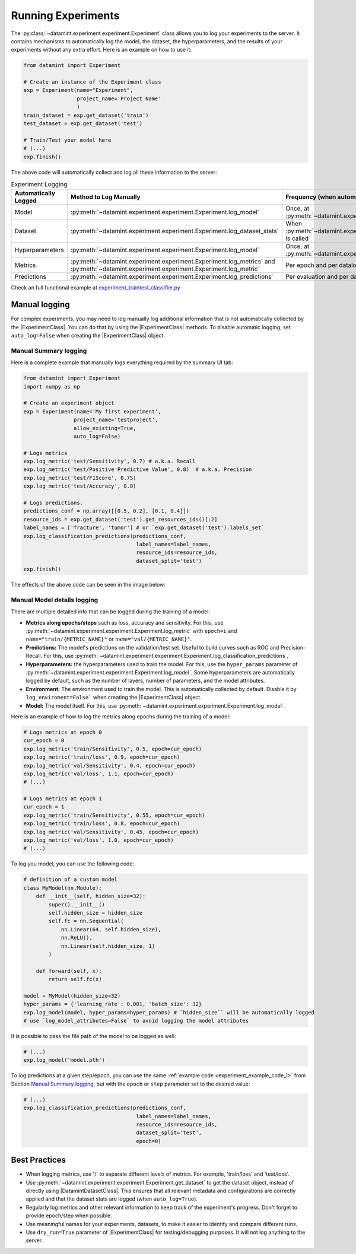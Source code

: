 
Running Experiments
===================

The :py:class:`~datamint.experiment.experiment.Experiment` class allows you to log your experiments to the server.
It contains mechanisms to automatically log the model, the dataset, the hyperparameters,
and the results of your experiments without any extra effort.
Here is an example on how to use it:

.. code-block:: python
    
    from datamint import Experiment

    # Create an instance of the Experiment class
    exp = Experiment(name="Experiment",
                     project_name='Project Name'
                     )
    train_dataset = exp.get_dataset('train')
    test_dataset = exp.get_dataset('test')
    
    # Train/Test your model here
    # (...)
    exp.finish()

The above code will automatically collect and log all these information to the server:

.. list-table:: Experiment Logging
   :header-rows: 1

   * - Automatically Logged
     - Method to Log Manually
     - Frequency (when automatically logged)
   * - Model
     - :py:meth:`~datamint.experiment.experiment.Experiment.log_model`
     - Once, at :py:meth:`~datamint.experiment.experiment.Experiment.finish`
   * - Dataset
     - :py:meth:`~datamint.experiment.experiment.Experiment.log_dataset_stats`
     - When :py:meth:`~datamint.experiment.experiment.Experiment.get_dataset` is called
   * - Hyperparameters
     - :py:meth:`~datamint.experiment.experiment.Experiment.log_model`
     - Once, at :py:meth:`~datamint.experiment.experiment.Experiment.finish`
   * - Metrics
     - :py:meth:`~datamint.experiment.experiment.Experiment.log_metrics` and :py:meth:`~datamint.experiment.experiment.Experiment.log_metric`
     - Per epoch and per dataloader
   * - Predictions
     - :py:meth:`~datamint.experiment.experiment.Experiment.log_predictions`
     - Per evaluation and per dataloader

Check an full functional example at `experiment_traintest_classifier.py <https://github.com/SonanceAI/datamint-python-api/blob/feat/experiment-class/examples/experiment_traintest_classifier.py>`_


Manual logging
--------------
For complex experiments, you may need to log manually log additional information that is not automatically collected by the |ExperimentClass|.
You can do that by using the |ExperimentClass| methods.
To disable automatic logging, set ``auto_log=False`` when creating the |ExperimentClass| object.

Manual Summary logging
++++++++++++++++++++++
Here is a complete example that manually logs everything required by the summary UI tab:

.. _experiment_example_code_1:
.. code-block:: python

    from datamint import Experiment
    import numpy as np

    # Create an experiment object
    exp = Experiment(name='My first experiment',
                    project_name='testproject',
                    allow_existing=True,
                    auto_log=False)
    
    # Logs metrics
    exp.log_metric('test/Sensitivity', 0.7) # a.k.a. Recall
    exp.log_metric('test/Positive Predictive Value', 0.8)  # a.k.a. Precision
    exp.log_metric('test/F1Score', 0.75)
    exp.log_metric('test/Accuracy', 0.8)

    # Logs predictions.
    predictions_conf = np.array([[0.5, 0.2], [0.1, 0.4]])
    resource_ids = exp.get_dataset('test').get_resources_ids()[:2]
    label_names = ['fracture', 'tumor'] # or `exp.get_dataset('test').labels_set`
    exp.log_classification_predictions(predictions_conf,
                                        label_names=label_names,
                                        resource_ids=resource_ids,
                                        dataset_split='test')
    exp.finish()

The effects of the above code can be seen in the image below:

.. image:: ../images/experiment_mapping_code_UI.png
    :alt: Experiment Mapping Code UI
    :align: center
    :name: experiment_mapping_code_UI

Manual Model details logging
+++++++++++++++++++++++++++++

There are multiple detailed info that can be logged during the training of a model:

- **Metrics along epochs/steps** such as loss, accuracy and sensitivity. For this, use :py:meth:`~datamint.experiment.experiment.Experiment.log_metric` with ``epoch=i`` and ``name="train/{METRIC_NAME}"`` or ``name="val/{METRIC_NAME}"``.
- **Predictions:** The model's predictions on the validation/test set. Useful to build curves such as ROC and Precision-Recall. For this, use :py:meth:`~datamint.experiment.experiment.Experiment.log_classification_predictions`.
- **Hyperparameters:** the hyperparameters used to train the model. For this, use the ``hyper_params`` parameter of :py:meth:`~datamint.experiment.experiment.Experiment.log_model`. Some hyperparameters are automatically logged by default, such as the number of layers, number of parameters, and the model attributes.
- **Environment:** The environment used to train the model. This is automatically collected by default. Disable it by ``log_enviroment=False``` when creating the |ExperimentClass| object.
- **Model:** The model itself. For this, use :py:meth:`~datamint.experiment.experiment.Experiment.log_model`.

Here is an example of how to log the metrics along epochs during the training of a model:

.. code-block:: python

    # Logs metrics at epoch 0
    cur_epoch = 0
    exp.log_metric('train/Sensitivity', 0.5, epoch=cur_epoch)
    exp.log_metric('train/loss', 0.9, epoch=cur_epoch)
    exp.log_metric('val/Sensitivity', 0.4, epoch=cur_epoch)
    exp.log_metric('val/loss', 1.1, epoch=cur_epoch)
    # (...)

    # Logs metrics at epoch 1
    cur_epoch = 1
    exp.log_metric('train/Sensitivity', 0.55, epoch=cur_epoch)
    exp.log_metric('train/loss', 0.8, epoch=cur_epoch)
    exp.log_metric('val/Sensitivity', 0.45, epoch=cur_epoch)
    exp.log_metric('val/loss', 1.0, epoch=cur_epoch)
    # (...)

To log you model, you can use the following code:

.. code-block:: python

    # definition of a custom model
    class MyModel(nn.Module):
        def __init__(self, hidden_size=32):
            super().__init__()
            self.hidden_size = hidden_size
            self.fc = nn.Sequential(
                nn.Linear(64, self.hidden_size),
                nn.ReLU(),
                nn.Linear(self.hidden_size, 1)
            )

        def forward(self, x):
            return self.fc(x)

    model = MyModel(hidden_size=32) 
    hyper_params = {'learning_rate': 0.001, 'batch_size': 32}
    exp.log_model(model, hyper_params=hyper_params) # `hidden_size`` will be automatically logged
    # use `log_model_attributes=False` to avoid logging the model attributes

It is possible to pass the file path of the model to be logged as well:

.. code-block:: python

    # (...)
    exp.log_model('model.pth')

To log predictions at a given step/epoch, you can use the same :ref:`example code <experiment_example_code_1>` from Section `Manual Summary logging`_,
but with the ``epoch`` or ``step`` parameter set to the desired value:

.. code-block:: python

    # (...)
    exp.log_classification_predictions(predictions_conf,
                                        label_names=label_names,
                                        resource_ids=resource_ids,
                                        dataset_split='test',
                                        epoch=0)




Best Practices
--------------
- When logging metrics, use '/' to separate different levels of metrics. For example, 'train/loss' and 'test/loss'.
- Use :py:meth:`~datamint.experiment.experiment.Experiment.get_dataset` to get the dataset object, instead of directly using |DatamintDatasetClass|. This ensures that all relevant metadata and configurations are correctly applied and that the dataset stats are logged (when ``auto_log=True``).
- Regularly log metrics and other relevant information to keep track of the experiment's progress. Don't forget to provide epoch/step when possible.
- Use meaningful names for your experiments, datasets, to make it easier to identify and compare different runs.
- Use ``dry_run=True`` parameter of |ExperimentClass| for testing/debugging purposes. It will not log anything to the server.